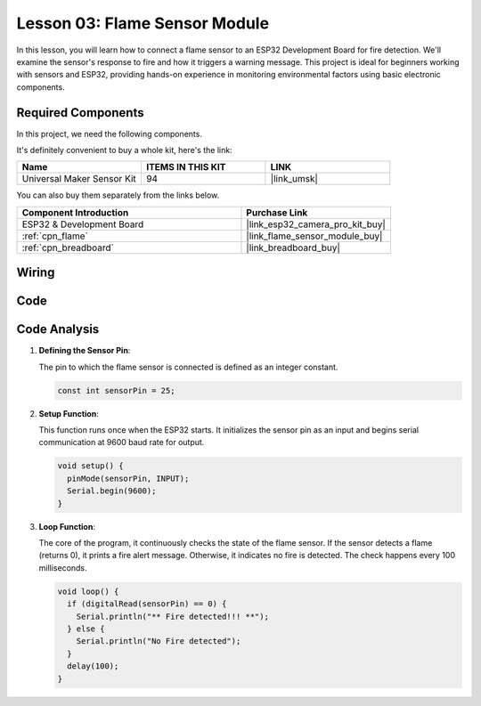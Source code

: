 .. _esp32_lesson03_flame:

Lesson 03: Flame Sensor Module
==================================

In this lesson, you will learn how to connect a flame sensor to an ESP32 Development Board for fire detection. We'll examine the sensor's response to fire and how it triggers a warning message. This project is ideal for beginners working with sensors and ESP32, providing hands-on experience in monitoring environmental factors using basic electronic components.

Required Components
--------------------------

In this project, we need the following components. 

It's definitely convenient to buy a whole kit, here's the link: 

.. list-table::
    :widths: 20 20 20
    :header-rows: 1

    *   - Name	
        - ITEMS IN THIS KIT
        - LINK
    *   - Universal Maker Sensor Kit
        - 94
        - |link_umsk|

You can also buy them separately from the links below.

.. list-table::
    :widths: 30 20
    :header-rows: 1

    *   - Component Introduction
        - Purchase Link

    *   - ESP32 & Development Board
        - |link_esp32_camera_pro_kit_buy|
    *   - :ref:`cpn_flame`
        - |link_flame_sensor_module_buy|
    *   - :ref:`cpn_breadboard`
        - |link_breadboard_buy|


Wiring
---------------------------

.. image:: img/Lesson_03_Flame_Sensor_Module_esp32_bb.png
    :width: 100%


Code
---------------------------

.. raw:: html

    <iframe src=https://create.arduino.cc/editor/sunfounder01/82f965f6-4213-4c23-88db-4257cf12d920/preview?embed style="height:510px;width:100%;margin:10px 0" frameborder=0></iframe>

Code Analysis
---------------------------

#. **Defining the Sensor Pin**:

   The pin to which the flame sensor is connected is defined as an integer constant.
 
   .. code-block:: arduino

      const int sensorPin = 25;

#. **Setup Function**:

   This function runs once when the ESP32 starts. It initializes the sensor pin as an input and begins serial communication at 9600 baud rate for output.
 
   .. code-block:: arduino

      void setup() {
        pinMode(sensorPin, INPUT);
        Serial.begin(9600);
      }

#. **Loop Function**:

   The core of the program, it continuously checks the state of the flame sensor. If the sensor detects a flame (returns 0), it prints a fire alert message. Otherwise, it indicates no fire is detected. The check happens every 100 milliseconds.
 
   .. code-block:: arduino

      void loop() {
        if (digitalRead(sensorPin) == 0) {
          Serial.println("** Fire detected!!! **");
        } else {
          Serial.println("No Fire detected");
        }
        delay(100);
      }
